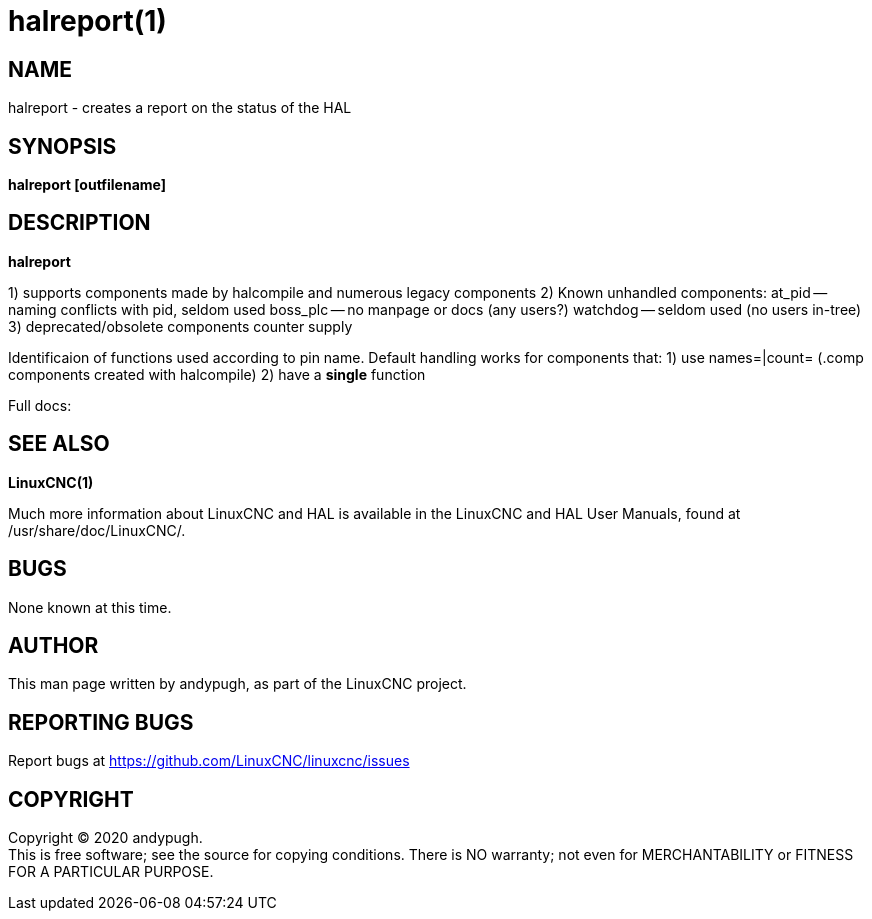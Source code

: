 = halreport(1)

== NAME

halreport - creates a report on the status of the HAL

== SYNOPSIS

*halreport [outfilename]*

== DESCRIPTION

*halreport*

{empty}1) supports components made by halcompile and numerous legacy
components 2) Known unhandled components: at_pid -- naming conflicts
with pid, seldom used boss_plc -- no manpage or docs (any users?)
watchdog -- seldom used (no users in-tree) 3) deprecated/obsolete
components counter supply

Identificaion of functions used according to pin name. Default handling
works for components that: 1) use names=|count= (.comp components
created with halcompile) 2) have a *single* function

Full docs:

....
....

== SEE ALSO

*LinuxCNC(1)*

Much more information about LinuxCNC and HAL is available in the
LinuxCNC and HAL User Manuals, found at /usr/share/doc/LinuxCNC/.

== BUGS

None known at this time.

== AUTHOR

This man page written by andypugh, as part of the LinuxCNC project.

== REPORTING BUGS

Report bugs at https://github.com/LinuxCNC/linuxcnc/issues

== COPYRIGHT

Copyright © 2020 andypugh. +
This is free software; see the source for copying conditions. There is
NO warranty; not even for MERCHANTABILITY or FITNESS FOR A PARTICULAR
PURPOSE.

